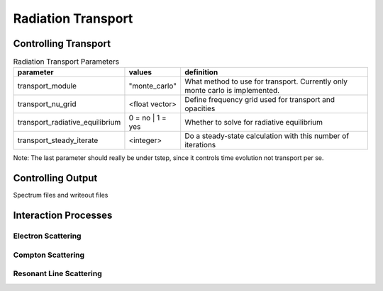 ============================
Radiation Transport
============================


---------------------------
Controlling Transport
---------------------------

.. list-table:: Radiation Transport Parameters
	:widths: 15,10,40
	:header-rows: 1

	* - parameter
	  - values
	  - definition
	* - transport_module
	  - "monte_carlo"
	  - What method to use for transport. Currently only monte carlo is implemented.
	* - transport_nu_grid
	  - <float vector>
	  - Define frequency grid used for transport and opacities
	* - transport_radiative_equilibrium
	  - 0 = no | 1 = yes
	  - Whether to solve for radiative equilibrium
	* - transport_steady_iterate
	  - <integer>
	  - Do a steady-state calculation with this number of iterations

Note: The last parameter should really be under tstep, since it controls time evolution
not transport per se.


---------------------------
Controlling Output
---------------------------

Spectrum files and writeout files

-------------------------
Interaction Processes
-------------------------


^^^^^^^^^^^^^^^^^^^^^^^
Electron Scattering
^^^^^^^^^^^^^^^^^^^^^^^


^^^^^^^^^^^^^^^^^^^^^^^
Compton Scattering
^^^^^^^^^^^^^^^^^^^^^^^


^^^^^^^^^^^^^^^^^^^^^^^^^^^
Resonant Line Scattering
^^^^^^^^^^^^^^^^^^^^^^^^^^^



